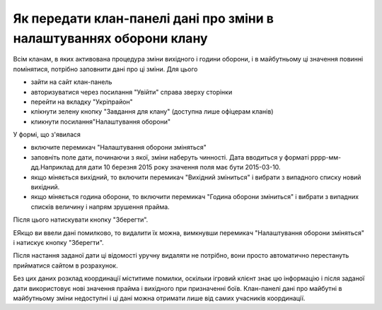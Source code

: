 Як передати клан-панелі дані про зміни в налаштуваннях оборони клану
====================================================================

Всім кланам, в яких активована процедура зміни вихідного і години оборони, і в майбутньому ці значення повинні помінятися, потрібно заповнити дані про ці зміни. Для цього

* зайти на сайт клан-панель
* авторизуватися через посилання "Увійти" справа зверху сторінки
* перейти на вкладку "Укріпрайон"
* клікнути зелену кнопку "Завдання для клану" (доступна лише офіцерам кланів)
* кликнути посилання"Налаштування оборони"

У формі, що з'явилася

* включите перемикач "Налаштування оборони зміняться"
* заповніть поле дати, починаючи з якої, зміни наберуть чинності. Дата вводиться у форматі рррр-мм-дд.Наприклад для дати 10 березня 2015 року значення поля має бути 2015-03-10.
* якщо міняється вихідний, то включити перемикач "Вихідний зміниться" і вибрати з випадного списку новий вихідний.
* якщо міняється година оборони, то включити перемикач "Година оборони зміниться" і вибрати з випадних списків величину і напрям зрушення прайма.

Після цього натискувати кнопку "Зберегти".

ЕЯкщо ви ввели дані помилково, то видалити їх можна, вимкнувши перемикач "Налаштування оборони зміняться" і натискує кнопку "Зберегти".

Після настання заданої дати ці відомості уручну видаляти не потрібно, вони просто автоматично перестануть прийматися сайтом в розрахунок.

Без цих даних розклад координації міститиме помилки, оскільки ігровий клієнт знає цю інформацію і  
після заданої дати використовує нові значення прайма і вихідного при призначенні боїв.
Клан-панелі дані про майбутні в майбутньому зміни недоступні і ці дані можна отримати лише від самих учасників координації.
